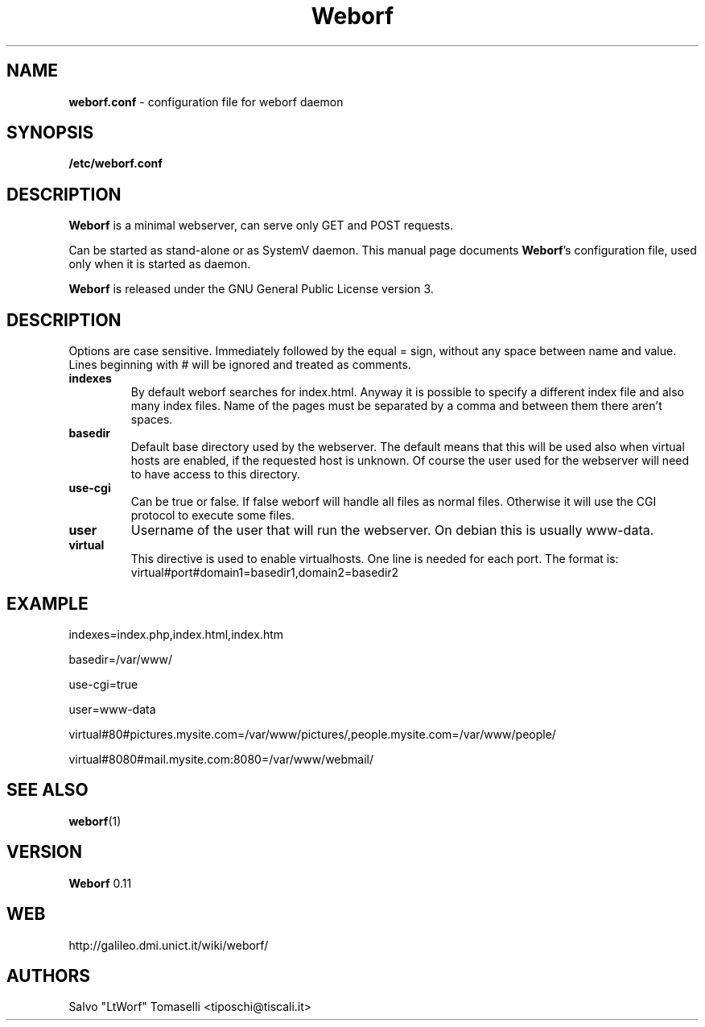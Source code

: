.TH Weborf 0.11 "Sep 13, 2009"

.SH NAME
.B weborf.conf
\- configuration file for weborf daemon

.SH SYNOPSIS
.B "/etc/weborf.conf"

.SH DESCRIPTION
\fBWeborf\fP  is a minimal webserver, can serve only GET and POST requests.

Can be started as stand-alone or as SystemV daemon. This manual page documents \fBWeborf\fP's configuration file, used only when it is started as daemon.

\fBWeborf\fP is released under the GNU General Public License version 3.

.SH DESCRIPTION
Options are case sensitive. Immediately followed by the equal = sign, without any space between name and value.
Lines beginning with # will be ignored and treated as comments.

.TP
\fBindexes\fR
By default weborf searches for index.html. Anyway it is possible to specify a different index file and also many index files. Name of the pages must be separated by a comma and between them there aren't spaces.

.TP
\fBbasedir\fR
Default base directory used by the webserver. The default means that this will be used also when virtual hosts are enabled, if the requested host is unknown. Of course the user used for the webserver will need to have access to this directory.

.TP
\fBuse-cgi\fR
Can be true or false. If false weborf will handle all files as normal files. Otherwise it will use the CGI protocol to execute some files.

.TP
\fBuser\fR
Username of the user that will run the webserver. On debian this is usually www-data.

.TP
\fBvirtual\fR
This directive is used to enable virtualhosts. One line is needed for each port.
The format is:
virtual#port#domain1=basedir1,domain2=basedir2

.SH EXAMPLE
indexes=index.php,index.html,index.htm

basedir=/var/www/

use-cgi=true

user=www-data

virtual#80#pictures.mysite.com=/var/www/pictures/,people.mysite.com=/var/www/people/

virtual#8080#mail.mysite.com:8080=/var/www/webmail/

.SH "SEE ALSO"
.BR weborf (1)

.SH VERSION
\fBWeborf\fP 0.11

.SH WEB
http://galileo.dmi.unict.it/wiki/weborf/

.SH AUTHORS
Salvo "LtWorf" Tomaselli <tiposchi@tiscali.it>
